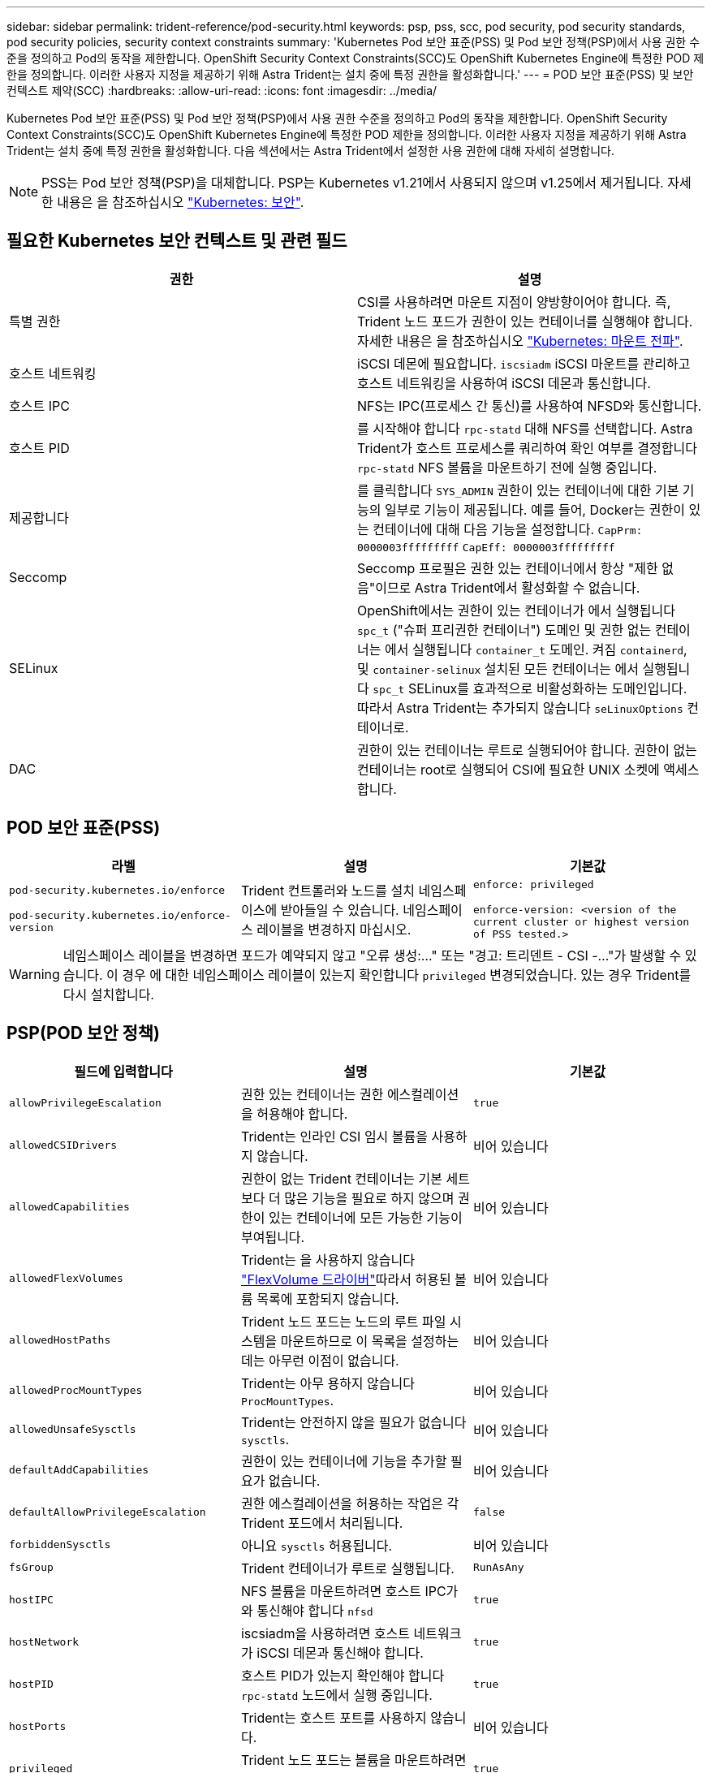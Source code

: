 ---
sidebar: sidebar 
permalink: trident-reference/pod-security.html 
keywords: psp, pss, scc, pod security, pod security standards, pod security policies, security context constraints 
summary: 'Kubernetes Pod 보안 표준(PSS) 및 Pod 보안 정책(PSP)에서 사용 권한 수준을 정의하고 Pod의 동작을 제한합니다. OpenShift Security Context Constraints(SCC)도 OpenShift Kubernetes Engine에 특정한 POD 제한을 정의합니다. 이러한 사용자 지정을 제공하기 위해 Astra Trident는 설치 중에 특정 권한을 활성화합니다.' 
---
= POD 보안 표준(PSS) 및 보안 컨텍스트 제약(SCC)
:hardbreaks:
:allow-uri-read: 
:icons: font
:imagesdir: ../media/


[role="lead"]
Kubernetes Pod 보안 표준(PSS) 및 Pod 보안 정책(PSP)에서 사용 권한 수준을 정의하고 Pod의 동작을 제한합니다. OpenShift Security Context Constraints(SCC)도 OpenShift Kubernetes Engine에 특정한 POD 제한을 정의합니다. 이러한 사용자 지정을 제공하기 위해 Astra Trident는 설치 중에 특정 권한을 활성화합니다. 다음 섹션에서는 Astra Trident에서 설정한 사용 권한에 대해 자세히 설명합니다.


NOTE: PSS는 Pod 보안 정책(PSP)을 대체합니다. PSP는 Kubernetes v1.21에서 사용되지 않으며 v1.25에서 제거됩니다. 자세한 내용은 을 참조하십시오 link:https://kubernetes.io/docs/concepts/security/["Kubernetes: 보안"].



== 필요한 Kubernetes 보안 컨텍스트 및 관련 필드

[cols=","]
|===
| 권한 | 설명 


| 특별 권한 | CSI를 사용하려면 마운트 지점이 양방향이어야 합니다. 즉, Trident 노드 포드가 권한이 있는 컨테이너를 실행해야 합니다. 자세한 내용은 을 참조하십시오 link:https://kubernetes.io/docs/concepts/storage/volumes/#mount-propagation["Kubernetes: 마운트 전파"]. 


| 호스트 네트워킹 | iSCSI 데몬에 필요합니다. `iscsiadm` iSCSI 마운트를 관리하고 호스트 네트워킹을 사용하여 iSCSI 데몬과 통신합니다. 


| 호스트 IPC | NFS는 IPC(프로세스 간 통신)를 사용하여 NFSD와 통신합니다. 


| 호스트 PID | 를 시작해야 합니다 `rpc-statd` 대해 NFS를 선택합니다. Astra Trident가 호스트 프로세스를 쿼리하여 확인 여부를 결정합니다 `rpc-statd` NFS 볼륨을 마운트하기 전에 실행 중입니다. 


| 제공합니다 | 를 클릭합니다 `SYS_ADMIN` 권한이 있는 컨테이너에 대한 기본 기능의 일부로 기능이 제공됩니다. 예를 들어, Docker는 권한이 있는 컨테이너에 대해 다음 기능을 설정합니다.
`CapPrm: 0000003fffffffff`
`CapEff: 0000003fffffffff` 


| Seccomp | Seccomp 프로필은 권한 있는 컨테이너에서 항상 "제한 없음"이므로 Astra Trident에서 활성화할 수 없습니다. 


| SELinux | OpenShift에서는 권한이 있는 컨테이너가 에서 실행됩니다 `spc_t` ("슈퍼 프리권한 컨테이너") 도메인 및 권한 없는 컨테이너는 에서 실행됩니다 `container_t` 도메인. 켜짐 `containerd`, 및 `container-selinux` 설치된 모든 컨테이너는 에서 실행됩니다 `spc_t` SELinux를 효과적으로 비활성화하는 도메인입니다. 따라서 Astra Trident는 추가되지 않습니다 `seLinuxOptions` 컨테이너로. 


| DAC | 권한이 있는 컨테이너는 루트로 실행되어야 합니다. 권한이 없는 컨테이너는 root로 실행되어 CSI에 필요한 UNIX 소켓에 액세스합니다. 
|===


== POD 보안 표준(PSS)

[cols=",,"]
|===
| 라벨 | 설명 | 기본값 


| `pod-security.kubernetes.io/enforce`

 `pod-security.kubernetes.io/enforce-version` | Trident 컨트롤러와 노드를 설치 네임스페이스에 받아들일 수 있습니다. 네임스페이스 레이블을 변경하지 마십시오. | `enforce: privileged`

`enforce-version: <version of the current cluster or highest version of PSS tested.>` 
|===

WARNING: 네임스페이스 레이블을 변경하면 포드가 예약되지 않고 "오류 생성:..." 또는 "경고: 트리덴트 - CSI -..."가 발생할 수 있습니다. 이 경우 에 대한 네임스페이스 레이블이 있는지 확인합니다 `privileged` 변경되었습니다. 있는 경우 Trident를 다시 설치합니다.



== PSP(POD 보안 정책)

[cols=",,"]
|===
| 필드에 입력합니다 | 설명 | 기본값 


| `allowPrivilegeEscalation` | 권한 있는 컨테이너는 권한 에스컬레이션을 허용해야 합니다. | `true` 


| `allowedCSIDrivers` | Trident는 인라인 CSI 임시 볼륨을 사용하지 않습니다. | 비어 있습니다 


| `allowedCapabilities` | 권한이 없는 Trident 컨테이너는 기본 세트보다 더 많은 기능을 필요로 하지 않으며 권한이 있는 컨테이너에 모든 가능한 기능이 부여됩니다. | 비어 있습니다 


| `allowedFlexVolumes` | Trident는 을 사용하지 않습니다 link:https://github.com/kubernetes/community/blob/master/contributors/devel/sig-storage/flexvolume.md["FlexVolume 드라이버"^]따라서 허용된 볼륨 목록에 포함되지 않습니다. | 비어 있습니다 


| `allowedHostPaths` | Trident 노드 포드는 노드의 루트 파일 시스템을 마운트하므로 이 목록을 설정하는 데는 아무런 이점이 없습니다. | 비어 있습니다 


| `allowedProcMountTypes` | Trident는 아무 용하지 않습니다 `ProcMountTypes`. | 비어 있습니다 


| `allowedUnsafeSysctls` | Trident는 안전하지 않을 필요가 없습니다 `sysctls`. | 비어 있습니다 


| `defaultAddCapabilities` | 권한이 있는 컨테이너에 기능을 추가할 필요가 없습니다. | 비어 있습니다 


| `defaultAllowPrivilegeEscalation` | 권한 에스컬레이션을 허용하는 작업은 각 Trident 포드에서 처리됩니다. | `false` 


| `forbiddenSysctls` | 아니요 `sysctls` 허용됩니다. | 비어 있습니다 


| `fsGroup` | Trident 컨테이너가 루트로 실행됩니다. | `RunAsAny` 


| `hostIPC` | NFS 볼륨을 마운트하려면 호스트 IPC가 와 통신해야 합니다 `nfsd` | `true` 


| `hostNetwork` | iscsiadm을 사용하려면 호스트 네트워크가 iSCSI 데몬과 통신해야 합니다. | `true` 


| `hostPID` | 호스트 PID가 있는지 확인해야 합니다 `rpc-statd` 노드에서 실행 중입니다. | `true` 


| `hostPorts` | Trident는 호스트 포트를 사용하지 않습니다. | 비어 있습니다 


| `privileged` | Trident 노드 포드는 볼륨을 마운트하려면 권한이 있는 컨테이너를 실행해야 합니다. | `true` 


| `readOnlyRootFilesystem` | Trident 노드 포드는 노드 파일 시스템에 써야 합니다. | `false` 


| `requiredDropCapabilities` | Trident 노드 포드는 권한이 있는 컨테이너를 실행하고 기능을 삭제할 수 없습니다. | `none` 


| `runAsGroup` | Trident 컨테이너가 루트로 실행됩니다. | `RunAsAny` 


| `runAsUser` | Trident 컨테이너가 루트로 실행됩니다. | `runAsAny` 


| `runtimeClass` | Trident가 사용되지 않습니다 `RuntimeClasses`. | 비어 있습니다 


| `seLinux` | Trident가 설정되지 않았습니다 `seLinuxOptions` 현재 컨테이너 실행 시간과 Kubernetes 배포에서 SELinux를 처리하는 방법은 서로 다릅니다. | 비어 있습니다 


| `supplementalGroups` | Trident 컨테이너가 루트로 실행됩니다. | `RunAsAny` 


| `volumes` | Trident Pod에는 이러한 볼륨 플러그인이 필요합니다. | `hostPath, projected, emptyDir` 
|===


== SCC(Security Context Constraints)

[cols=",,"]
|===
| 라벨 | 설명 | 기본값 


| `allowHostDirVolumePlugin` | Trident 노드 포드는 노드의 루트 파일 시스템을 마운트합니다. | `true` 


| `allowHostIPC` | NFS 볼륨을 마운트하려면 호스트 IPC가 와 통신해야 합니다 `nfsd`. | `true` 


| `allowHostNetwork` | iscsiadm을 사용하려면 호스트 네트워크가 iSCSI 데몬과 통신해야 합니다. | `true` 


| `allowHostPID` | 호스트 PID가 있는지 확인해야 합니다 `rpc-statd` 노드에서 실행 중입니다. | `true` 


| `allowHostPorts` | Trident는 호스트 포트를 사용하지 않습니다. | `false` 


| `allowPrivilegeEscalation` | 권한 있는 컨테이너는 권한 에스컬레이션을 허용해야 합니다. | `true` 


| `allowPrivilegedContainer` | Trident 노드 포드는 볼륨을 마운트하려면 권한이 있는 컨테이너를 실행해야 합니다. | `true` 


| `allowedUnsafeSysctls` | Trident는 안전하지 않을 필요가 없습니다 `sysctls`. | `none` 


| `allowedCapabilities` | 권한이 없는 Trident 컨테이너는 기본 세트보다 더 많은 기능을 필요로 하지 않으며 권한이 있는 컨테이너에 모든 가능한 기능이 부여됩니다. | 비어 있습니다 


| `defaultAddCapabilities` | 권한이 있는 컨테이너에 기능을 추가할 필요가 없습니다. | 비어 있습니다 


| `fsGroup` | Trident 컨테이너가 루트로 실행됩니다. | `RunAsAny` 


| `groups` | 이 SCC는 Trident에만 해당되며 사용자에게 바인딩됩니다. | 비어 있습니다 


| `readOnlyRootFilesystem` | Trident 노드 포드는 노드 파일 시스템에 써야 합니다. | `false` 


| `requiredDropCapabilities` | Trident 노드 포드는 권한이 있는 컨테이너를 실행하고 기능을 삭제할 수 없습니다. | `none` 


| `runAsUser` | Trident 컨테이너가 루트로 실행됩니다. | `RunAsAny` 


| `seLinuxContext` | Trident가 설정되지 않았습니다 `seLinuxOptions` 현재 컨테이너 실행 시간과 Kubernetes 배포에서 SELinux를 처리하는 방법은 서로 다릅니다. | 비어 있습니다 


| `seccompProfiles` | 특권 컨테이너는 항상 "비제한" 상태로 실행됩니다. | 비어 있습니다 


| `supplementalGroups` | Trident 컨테이너가 루트로 실행됩니다. | `RunAsAny` 


| `users` | 이 SCC를 Trident 네임스페이스의 Trident 사용자에게 바인딩하기 위해 하나의 항목이 제공됩니다. | 해당 없음 


| `volumes` | Trident Pod에는 이러한 볼륨 플러그인이 필요합니다. | `hostPath, downwardAPI, projected, emptyDir` 
|===
